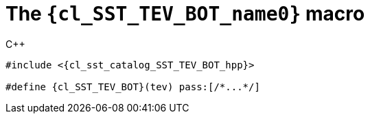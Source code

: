 //
// Copyright (C) 2012-2024 Stealth Software Technologies, Inc.
//
// Permission is hereby granted, free of charge, to any person
// obtaining a copy of this software and associated documentation
// files (the "Software"), to deal in the Software without
// restriction, including without limitation the rights to use,
// copy, modify, merge, publish, distribute, sublicense, and/or
// sell copies of the Software, and to permit persons to whom the
// Software is furnished to do so, subject to the following
// conditions:
//
// The above copyright notice and this permission notice (including
// the next paragraph) shall be included in all copies or
// substantial portions of the Software.
//
// THE SOFTWARE IS PROVIDED "AS IS", WITHOUT WARRANTY OF ANY KIND,
// EXPRESS OR IMPLIED, INCLUDING BUT NOT LIMITED TO THE WARRANTIES
// OF MERCHANTABILITY, FITNESS FOR A PARTICULAR PURPOSE AND
// NONINFRINGEMENT. IN NO EVENT SHALL THE AUTHORS OR COPYRIGHT
// HOLDERS BE LIABLE FOR ANY CLAIM, DAMAGES OR OTHER LIABILITY,
// WHETHER IN AN ACTION OF CONTRACT, TORT OR OTHERWISE, ARISING
// FROM, OUT OF OR IN CONNECTION WITH THE SOFTWARE OR THE USE OR
// OTHER DEALINGS IN THE SOFTWARE.
//
// SPDX-License-Identifier: MIT
//

//----------------------------------------------------------------------
ifdef::define_attributes[]
ifndef::SECTIONS_CL_SST_TEV_BOT_ADOC[]
:SECTIONS_CL_SST_TEV_BOT_ADOC:
//----------------------------------------------------------------------

:cl_SST_TEV_BOT_name0: SST_TEV_BOT

:cl_SST_TEV_BOT_id: cl_SST_TEV_BOT
:cl_SST_TEV_BOT_url: sections/cl_SST_TEV_BOT.adoc#{cl_SST_TEV_BOT_id}

:cl_SST_TEV_BOT_chop0: xref:{cl_SST_TEV_BOT_url}[{cl_SST_TEV_BOT_name0}]

:cl_SST_TEV_BOT: {cl_SST_TEV_BOT_chop0}

:cl_sst_catalog_SST_TEV_BOT_hpp_url: {repo_browser_url}/src/c-cpp/include/sst/catalog/SST_TEV_BOT.hpp
:cl_sst_catalog_SST_TEV_BOT_hpp: link:{cl_sst_catalog_SST_TEV_BOT_hpp_url}[sst/catalog/SST_TEV_BOT.hpp,window=_blank]

//----------------------------------------------------------------------
endif::[]
endif::[]
ifndef::define_attributes[]
//----------------------------------------------------------------------

[#{cl_SST_TEV_BOT_id}]
= The `{cl_SST_TEV_BOT_name0}` macro

.{cpp}
[source,subs="{sst_subs_source}"]
----
#include <{cl_sst_catalog_SST_TEV_BOT_hpp}>

#define {cl_SST_TEV_BOT}(tev) pass:[/*...*/]
----

//----------------------------------------------------------------------
endif::[]
